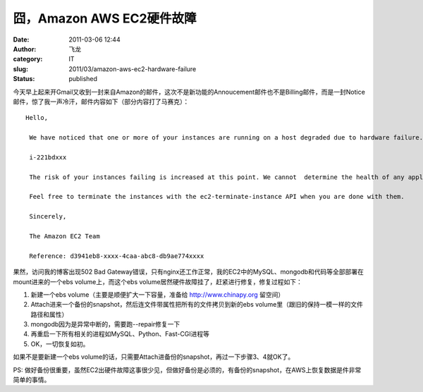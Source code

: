 囧，Amazon AWS EC2硬件故障
##########################
:date: 2011-03-06 12:44
:author: 飞龙
:category: IT
:slug: 2011/03/amazon-aws-ec2-hardware-failure
:status: published

今天早上起来开Gmail又收到一封来自Amazon的邮件，这次不是新功能的Annoucement邮件也不是Billing邮件，而是一封Notice邮件，惊了我一声冷汗，邮件内容如下（部分内容打了马赛克）：

::

    Hello,

     We have noticed that one or more of your instances are running on a host degraded due to hardware failure.

     i-221bdxxx

     The risk of your instances failing is increased at this point. We cannot  determine the health of any applications running on the instances. We  recommend that you launch replacement instances and start migrating to  them.

     Feel free to terminate the instances with the ec2-terminate-instance API when you are done with them.

     Sincerely,

     The Amazon EC2 Team

     Reference: d3941eb8-xxxx-4caa-abc8-db9ae774xxxx

果然，访问我的博客出现502 Bad
Gateway错误，只有nginx还工作正常，我的EC2中的MySQL、mongodb和代码等全部部署在mount进来的一个ebs
volume上，而这个ebs volume居然硬件故障挂了，赶紧进行修复，修复过程如下：

#. 新建一个ebs volume（主要是顺便扩大一下容量，准备给
   `http://www.chinapy.org <http://www.chinapy.org/>`__ 留空间）
#. Attach进来一个备份的snapshot，然后连文件带属性把所有的文件拷贝到新的ebs
   volume里（跟旧的保持一模一样的文件路径和属性）
#. mongodb因为是异常中断的，需要跑--repair修复一下
#. 再重启一下所有相关的进程如MySQL、Python、Fast-CGI进程等
#. OK，一切恢复如初。

如果不是要新建一个ebs
volume的话，只需要Attach进备份的snapshot，再过一下步骤3、4就OK了。

PS:
做好备份很重要，虽然EC2出硬件故障这事很少见，但做好备份是必须的，有备份的snapshot，在AWS上恢复数据是件非常简单的事情。
